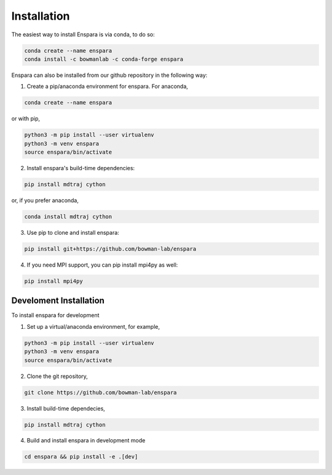 Installation
============

The easiest way to install Enspara is via conda, to do so:

.. code-block:: bash

	conda create --name enspara
	conda install -c bowmanlab -c conda-forge enspara


Enspara can also be installed from our github repository in the following way:

1. Create a pip/anaconda environment for enspara. For anaconda,

.. code-block:: bash

	conda create --name enspara

or with pip,

.. code-block:: bash

	python3 -m pip install --user virtualenv
	python3 -m venv enspara
	source enspara/bin/activate

2. Install enspara's build-time dependencies:

.. code-block:: bash

	pip install mdtraj cython

or, if you prefer anaconda,

.. code-block:: bash

	conda install mdtraj cython

3. Use pip to clone and install enspara:

.. code-block:: bash

	pip install git+https://github.com/bowman-lab/enspara

4. If you need MPI support, you can pip install mpi4py as well:

.. code-block:: bash

	pip install mpi4py


Develoment Installation
-----------------------

To install enspara for development

1. Set up a virtual/anaconda environment, for example,

.. code-block:: bash

	python3 -m pip install --user virtualenv
	python3 -m venv enspara
	source enspara/bin/activate

2. Clone the git repository,

.. code-block:: bash

	git clone https://github.com/bowman-lab/enspara

3. Install build-time dependecies,

.. code-block:: bash

	pip install mdtraj cython

4. Build and install enspara in development mode

.. code-block:: bash

	cd enspara && pip install -e .[dev]

